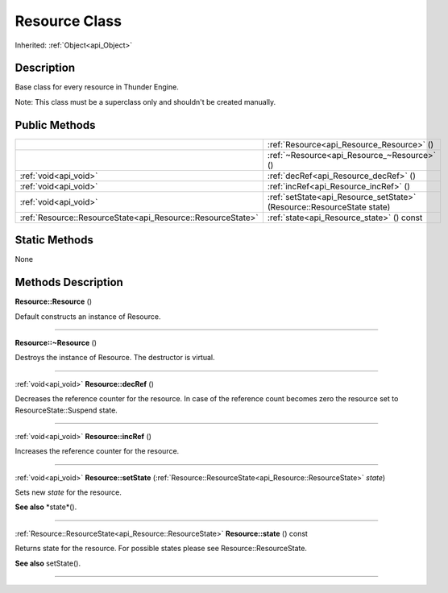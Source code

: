 .. _api_Resource:
Resource Class
================

Inherited: :ref:`Object<api_Object>`

.. _api_Resource_description:
Description
-----------

Base class for every resource in Thunder Engine.

Note: This class must be a superclass only and shouldn't be created manually.



.. _api_Resource_public:
Public Methods
--------------

+-------------------------------------------------------------+-------------------------------------------------------------------------+
|                                                             | :ref:`Resource<api_Resource_Resource>` ()                               |
+-------------------------------------------------------------+-------------------------------------------------------------------------+
|                                                             | :ref:`~Resource<api_Resource_~Resource>` ()                             |
+-------------------------------------------------------------+-------------------------------------------------------------------------+
|                                       :ref:`void<api_void>` | :ref:`decRef<api_Resource_decRef>` ()                                   |
+-------------------------------------------------------------+-------------------------------------------------------------------------+
|                                       :ref:`void<api_void>` | :ref:`incRef<api_Resource_incRef>` ()                                   |
+-------------------------------------------------------------+-------------------------------------------------------------------------+
|                                       :ref:`void<api_void>` | :ref:`setState<api_Resource_setState>` (Resource::ResourceState  state) |
+-------------------------------------------------------------+-------------------------------------------------------------------------+
| :ref:`Resource::ResourceState<api_Resource::ResourceState>` | :ref:`state<api_Resource_state>` () const                               |
+-------------------------------------------------------------+-------------------------------------------------------------------------+

.. _api_Resource_static:
Static Methods
--------------

None

.. _api_Resource_methods:
Methods Description
-------------------

.. _api_Resource_Resource:

**Resource::Resource** ()

Default constructs an instance of Resource.

----

.. _api_Resource_~Resource:

**Resource::~Resource** ()

Destroys the instance of Resource. The destructor is virtual.

----

.. _api_Resource_decRef:

:ref:`void<api_void>`  **Resource::decRef** ()

Decreases the reference counter for the resource. In case of the reference count becomes zero the resource set to ResourceState::Suspend state.

----

.. _api_Resource_incRef:

:ref:`void<api_void>`  **Resource::incRef** ()

Increases the reference counter for the resource.

----

.. _api_Resource_setState:

:ref:`void<api_void>`  **Resource::setState** (:ref:`Resource::ResourceState<api_Resource::ResourceState>`  *state*)

Sets new *state* for the resource.

**See also** *state*().

----

.. _api_Resource_state:

:ref:`Resource::ResourceState<api_Resource::ResourceState>`  **Resource::state** () const

Returns state for the resource. For possible states please see Resource::ResourceState.

**See also** setState().

----


